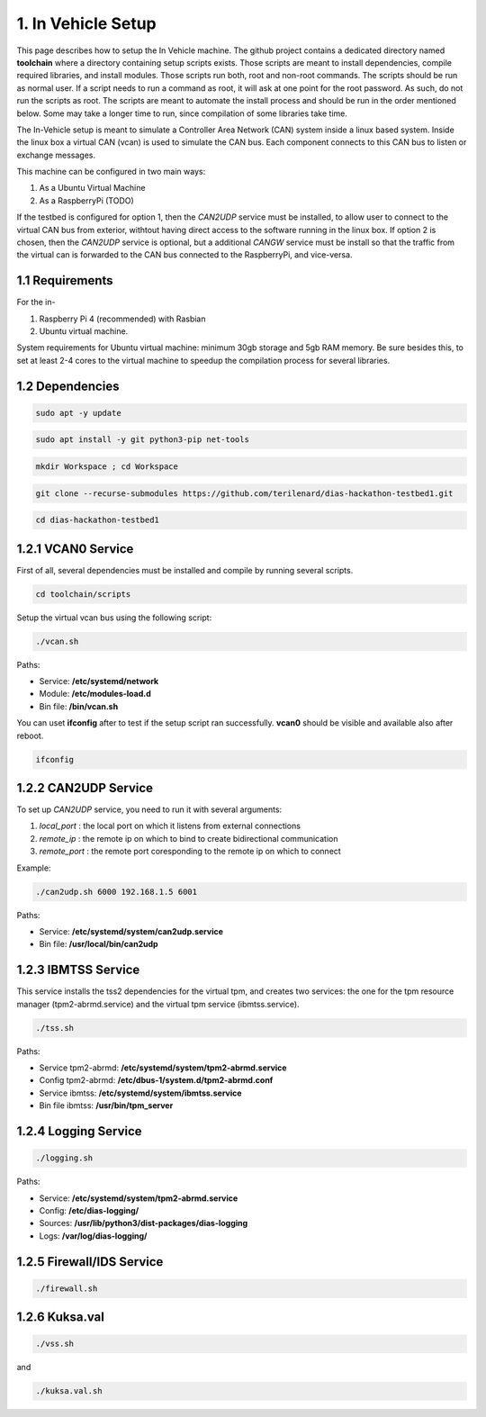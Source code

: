 1. In Vehicle Setup
===================

This page describes how to setup the In Vehicle machine. The github project contains a dedicated directory named **toolchain** where a directory containing setup scripts exists.
Those scripts are meant to install dependencies, compile required libraries, and install modules. Those scripts run both, root and non-root commands. The scripts should be run
as normal user. If a script needs to run a command as root, it will ask at one point for the root password. As such, do not run the scripts as root. The scripts are meant to automate the install process and should be run in the order mentioned below. Some may take a longer time to run, since compilation of some libraries take time. 

The In-Vehicle setup is meant to simulate a Controller Area Network (CAN) system inside a linux based system. Inside the linux box a virtual CAN (vcan) is used to simulate the CAN bus. Each component connects to this CAN bus to listen or exchange messages.

This machine can be configured in two main ways:

1. As a Ubuntu Virtual Machine
2. As a RaspberryPi (TODO)

If the testbed is configured for option 1, then the *CAN2UDP* service must be installed, to allow user to connect to the virtual CAN bus from exterior, withtout having direct access to the software running in the linux box. If option 2 is chosen, then the *CAN2UDP* service is optional, but a additional *CANGW* service must be install so that the traffic from the virtual can is forwarded to the CAN bus connected to the RaspberryPi, and vice-versa.

1.1 Requirements
----------------

For the in-

1. Raspberry Pi 4 (recommended) with Rasbian

2. Ubuntu virtual machine.

System requirements for Ubuntu virtual machine: minimum 30gb storage and 5gb RAM memory. Be sure besides this, to set at least 2-4 cores to the virtual machine to speedup the compilation process for several libraries.

1.2 Dependencies
---------

.. code-block:: bash

   sudo apt -y update

.. code-block:: bash

    sudo apt install -y git python3-pip net-tools
   
.. code-block:: bash
 
    mkdir Workspace ; cd Workspace
    
.. code-block:: bash

    git clone --recurse-submodules https://github.com/terilenard/dias-hackathon-testbed1.git 

.. code-block:: bash
 
    cd dias-hackathon-testbed1
    
1.2.1 VCAN0 Service
-------------------

First of all, several dependencies must be installed and compile by running several scripts.

.. code-block:: bash

   cd toolchain/scripts
  

   
Setup the virtual vcan bus using the following script:

.. code-block:: bash

   ./vcan.sh

Paths:

* Service: **/etc/systemd/network**
* Module: **/etc/modules-load.d**
* Bin file: **/bin/vcan.sh**

You can uset **ifconfig** after to test if the setup script ran successfully. **vcan0** should be visible and available also after reboot.

.. code-block:: bash
   
   ifconfig
   
1.2.2 CAN2UDP Service
---------------------

To set up *CAN2UDP* service, you need to run it with several arguments:

1. *local_port* : the local port on which it listens from external connections
2. *remote_ip* : the remote ip on which to bind to create bidirectional communication
3. *remote_port* : the remote port coresponding to the remote ip on which to connect

Example:

.. code-block:: bash

   ./can2udp.sh 6000 192.168.1.5 6001
   
Paths:

* Service: **/etc/systemd/system/can2udp.service**
* Bin file: **/usr/local/bin/can2udp**


1.2.3 IBMTSS Service
--------------------

This service installs the tss2 dependencies for the virtual tpm, and creates two services: the one for the tpm resource manager (tpm2-abrmd.service) and the virtual tpm service (ibmtss.service).

.. code-block:: bash

   ./tss.sh
   
Paths:

* Service tpm2-abrmd: **/etc/systemd/system/tpm2-abrmd.service**
* Config tpm2-abrmd: **/etc/dbus-1/system.d/tpm2-abrmd.conf**
* Service ibmtss: **/etc/systemd/system/ibmtss.service**
* Bin file ibmtss: **/usr/bin/tpm_server**

1.2.4 Logging Service
---------------------

.. code-block:: bash

   ./logging.sh
   
Paths:

* Service: **/etc/systemd/system/tpm2-abrmd.service**
* Config: **/etc/dias-logging/**
* Sources: **/usr/lib/python3/dist-packages/dias-logging**
* Logs: **/var/log/dias-logging/**

   
1.2.5 Firewall/IDS Service
--------------------------

.. code-block:: bash

   ./firewall.sh
   
1.2.6 Kuksa.val
---------------

.. code-block:: bash

   ./vss.sh
   
and

.. code-block:: bash

   ./kuksa.val.sh
  
